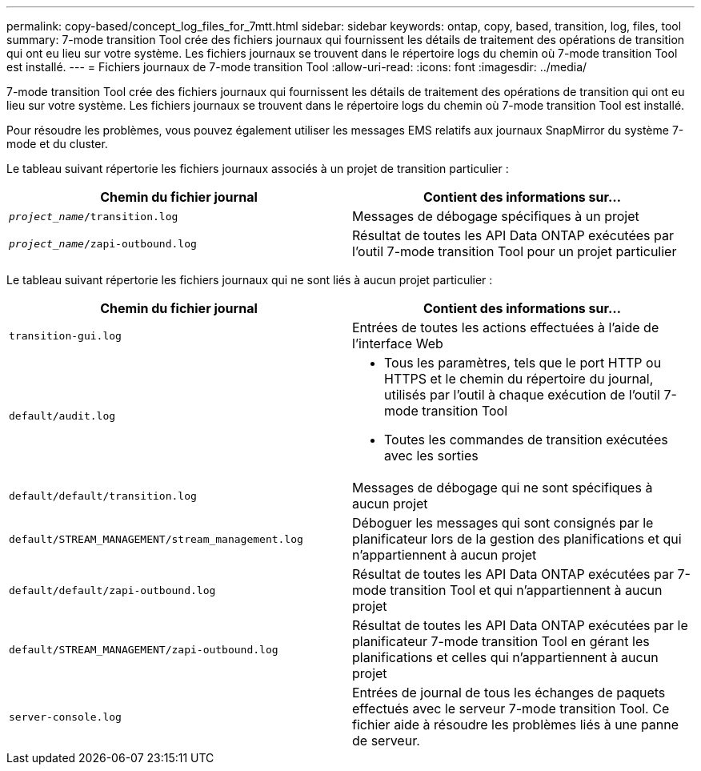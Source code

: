 ---
permalink: copy-based/concept_log_files_for_7mtt.html 
sidebar: sidebar 
keywords: ontap, copy, based, transition, log, files, tool 
summary: 7-mode transition Tool crée des fichiers journaux qui fournissent les détails de traitement des opérations de transition qui ont eu lieu sur votre système. Les fichiers journaux se trouvent dans le répertoire logs du chemin où 7-mode transition Tool est installé. 
---
= Fichiers journaux de 7-mode transition Tool
:allow-uri-read: 
:icons: font
:imagesdir: ../media/


[role="lead"]
7-mode transition Tool crée des fichiers journaux qui fournissent les détails de traitement des opérations de transition qui ont eu lieu sur votre système. Les fichiers journaux se trouvent dans le répertoire logs du chemin où 7-mode transition Tool est installé.

Pour résoudre les problèmes, vous pouvez également utiliser les messages EMS relatifs aux journaux SnapMirror du système 7-mode et du cluster.

Le tableau suivant répertorie les fichiers journaux associés à un projet de transition particulier :

|===
| Chemin du fichier journal | Contient des informations sur... 


 a| 
`_project_name_/transition.log`
 a| 
Messages de débogage spécifiques à un projet



 a| 
`_project_name_/zapi-outbound.log`
 a| 
Résultat de toutes les API Data ONTAP exécutées par l'outil 7-mode transition Tool pour un projet particulier

|===
Le tableau suivant répertorie les fichiers journaux qui ne sont liés à aucun projet particulier :

|===
| Chemin du fichier journal | Contient des informations sur... 


 a| 
`transition-gui.log`
 a| 
Entrées de toutes les actions effectuées à l'aide de l'interface Web



 a| 
`default/audit.log`
 a| 
* Tous les paramètres, tels que le port HTTP ou HTTPS et le chemin du répertoire du journal, utilisés par l'outil à chaque exécution de l'outil 7-mode transition Tool
* Toutes les commandes de transition exécutées avec les sorties




 a| 
`default/default/transition.log`
 a| 
Messages de débogage qui ne sont spécifiques à aucun projet



 a| 
`default/STREAM_MANAGEMENT/stream_management.log`
 a| 
Déboguer les messages qui sont consignés par le planificateur lors de la gestion des planifications et qui n'appartiennent à aucun projet



 a| 
`default/default/zapi-outbound.log`
 a| 
Résultat de toutes les API Data ONTAP exécutées par 7-mode transition Tool et qui n'appartiennent à aucun projet



 a| 
`default/STREAM_MANAGEMENT/zapi-outbound.log`
 a| 
Résultat de toutes les API Data ONTAP exécutées par le planificateur 7-mode transition Tool en gérant les planifications et celles qui n'appartiennent à aucun projet



 a| 
`server-console.log`
 a| 
Entrées de journal de tous les échanges de paquets effectués avec le serveur 7-mode transition Tool. Ce fichier aide à résoudre les problèmes liés à une panne de serveur.

|===
